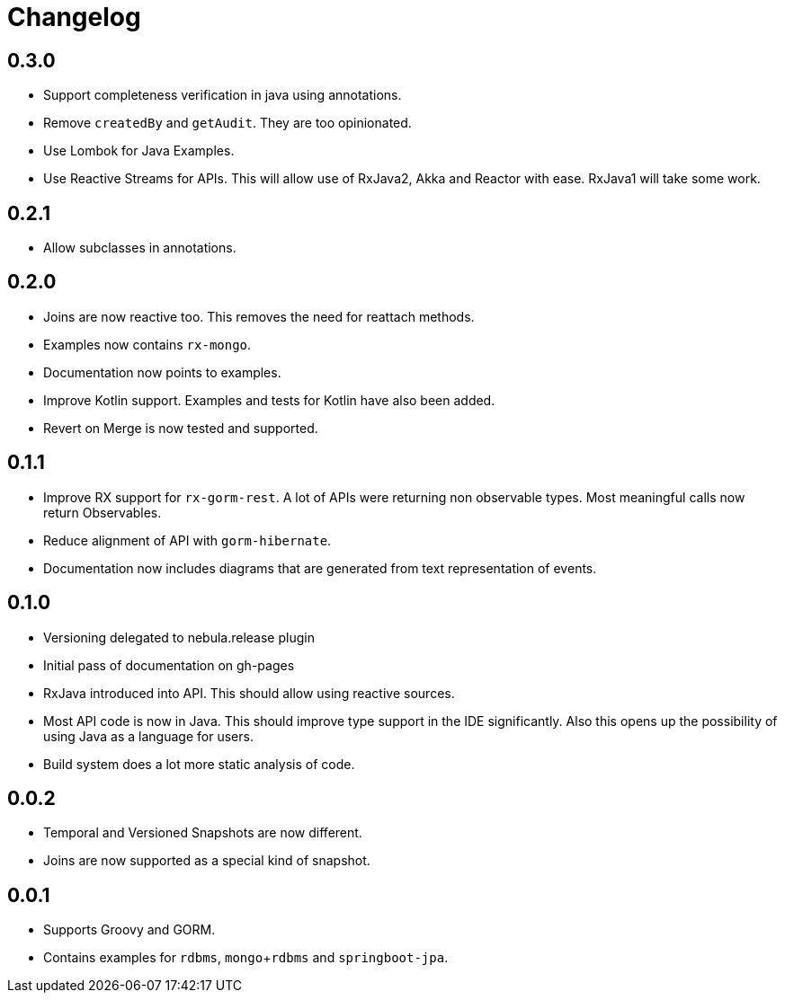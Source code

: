 = Changelog

== 0.3.0
* Support completeness verification in java using annotations.
* Remove `createdBy` and `getAudit`.
  They are too opinionated.
* Use Lombok for Java Examples.
* Use Reactive Streams for APIs.
  This will allow use of RxJava2, Akka and Reactor with ease.
  RxJava1 will take some work.

== 0.2.1
* Allow subclasses in annotations.

== 0.2.0
* Joins are now reactive too.
  This removes the need for reattach methods.
* Examples now contains `rx-mongo`.
* Documentation now points to examples.
* Improve Kotlin support.
  Examples and tests for Kotlin have also been added.
* Revert on Merge is now tested and supported.

== 0.1.1
* Improve RX support for `rx-gorm-rest`.
  A lot of APIs were returning non observable types.
  Most meaningful calls now return Observables.
* Reduce alignment of API with `gorm-hibernate`.
* Documentation now includes diagrams that are generated from text representation of events.

== 0.1.0
* Versioning delegated to nebula.release plugin
* Initial pass of documentation on gh-pages
* RxJava introduced into API.
  This should allow using reactive sources.
* Most API code is now in Java.
  This should improve type support in the IDE significantly.
  Also this opens up the possibility of using Java as a language for users.
* Build system does a lot more static analysis of code.

== 0.0.2
* Temporal and Versioned Snapshots are now different.
* Joins are now supported as a special kind of snapshot.

== 0.0.1
* Supports Groovy and GORM.
* Contains examples for `rdbms`, `mongo`+`rdbms` and `springboot-jpa`.
